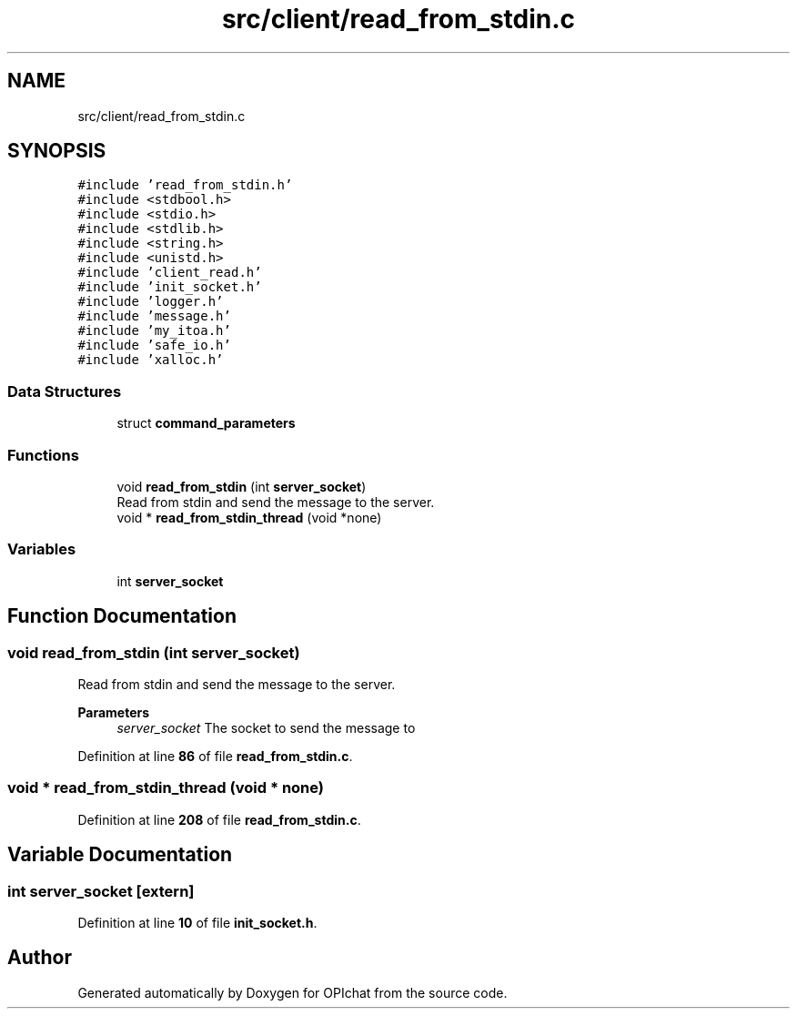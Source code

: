 .TH "src/client/read_from_stdin.c" 3 "Wed Feb 9 2022" "OPIchat" \" -*- nroff -*-
.ad l
.nh
.SH NAME
src/client/read_from_stdin.c
.SH SYNOPSIS
.br
.PP
\fC#include 'read_from_stdin\&.h'\fP
.br
\fC#include <stdbool\&.h>\fP
.br
\fC#include <stdio\&.h>\fP
.br
\fC#include <stdlib\&.h>\fP
.br
\fC#include <string\&.h>\fP
.br
\fC#include <unistd\&.h>\fP
.br
\fC#include 'client_read\&.h'\fP
.br
\fC#include 'init_socket\&.h'\fP
.br
\fC#include 'logger\&.h'\fP
.br
\fC#include 'message\&.h'\fP
.br
\fC#include 'my_itoa\&.h'\fP
.br
\fC#include 'safe_io\&.h'\fP
.br
\fC#include 'xalloc\&.h'\fP
.br

.SS "Data Structures"

.in +1c
.ti -1c
.RI "struct \fBcommand_parameters\fP"
.br
.in -1c
.SS "Functions"

.in +1c
.ti -1c
.RI "void \fBread_from_stdin\fP (int \fBserver_socket\fP)"
.br
.RI "Read from stdin and send the message to the server\&. "
.ti -1c
.RI "void * \fBread_from_stdin_thread\fP (void *none)"
.br
.in -1c
.SS "Variables"

.in +1c
.ti -1c
.RI "int \fBserver_socket\fP"
.br
.in -1c
.SH "Function Documentation"
.PP 
.SS "void read_from_stdin (int server_socket)"

.PP
Read from stdin and send the message to the server\&. 
.PP
\fBParameters\fP
.RS 4
\fIserver_socket\fP The socket to send the message to 
.RE
.PP

.PP
Definition at line \fB86\fP of file \fBread_from_stdin\&.c\fP\&.
.SS "void * read_from_stdin_thread (void * none)"

.PP
Definition at line \fB208\fP of file \fBread_from_stdin\&.c\fP\&.
.SH "Variable Documentation"
.PP 
.SS "int server_socket\fC [extern]\fP"

.PP
Definition at line \fB10\fP of file \fBinit_socket\&.h\fP\&.
.SH "Author"
.PP 
Generated automatically by Doxygen for OPIchat from the source code\&.
